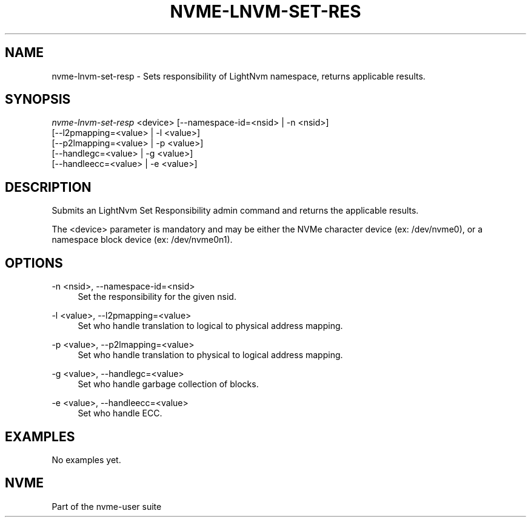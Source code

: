 '\" t
.\"     Title: nvme-lnvm-set-resp
.\"    Author: [FIXME: author] [see http://docbook.sf.net/el/author]
.\" Generator: DocBook XSL Stylesheets v1.76.1 <http://docbook.sf.net/>
.\"      Date: 02/07/2015
.\"    Manual: \ \&
.\"    Source: \ \&
.\"  Language: English
.\"
.TH "NVME\-LNVM\-SET\-RES" "1" "02/07/2015" "\ \&" "\ \&"
.\" -----------------------------------------------------------------
.\" * Define some portability stuff
.\" -----------------------------------------------------------------
.\" ~~~~~~~~~~~~~~~~~~~~~~~~~~~~~~~~~~~~~~~~~~~~~~~~~~~~~~~~~~~~~~~~~
.\" http://bugs.debian.org/507673
.\" http://lists.gnu.org/archive/html/groff/2009-02/msg00013.html
.\" ~~~~~~~~~~~~~~~~~~~~~~~~~~~~~~~~~~~~~~~~~~~~~~~~~~~~~~~~~~~~~~~~~
.ie \n(.g .ds Aq \(aq
.el       .ds Aq '
.\" -----------------------------------------------------------------
.\" * set default formatting
.\" -----------------------------------------------------------------
.\" disable hyphenation
.nh
.\" disable justification (adjust text to left margin only)
.ad l
.\" -----------------------------------------------------------------
.\" * MAIN CONTENT STARTS HERE *
.\" -----------------------------------------------------------------
.SH "NAME"
nvme-lnvm-set-resp \- Sets responsibility of LightNvm namespace, returns applicable results\&.
.SH "SYNOPSIS"
.sp
.nf
\fInvme\-lnvm\-set\-resp\fR <device> [\-\-namespace\-id=<nsid> | \-n <nsid>]
                            [\-\-l2pmapping=<value> | \-l <value>]
                            [\-\-p2lmapping=<value> | \-p <value>]
                            [\-\-handlegc=<value> | \-g <value>]
                            [\-\-handleecc=<value> | \-e <value>]
.fi
.SH "DESCRIPTION"
.sp
Submits an LightNvm Set Responsibility admin command and returns the applicable results\&.
.sp
The <device> parameter is mandatory and may be either the NVMe character device (ex: /dev/nvme0), or a namespace block device (ex: /dev/nvme0n1)\&.
.SH "OPTIONS"
.PP
\-n <nsid>, \-\-namespace\-id=<nsid>
.RS 4
Set the responsibility for the given nsid\&.
.RE
.PP
\-l <value>, \-\-l2pmapping=<value>
.RS 4
Set who handle translation to logical to physical address mapping\&.
.TS
allbox tab(:);
lt lt
lt lt
lt lt.
T{
Value
T}:T{
Description
T}
T{
0
T}:T{
Handled on host\-side
T}
T{
1
T}:T{
Handled on device\-side
T}
.TE
.sp 1
.RE
.PP
\-p <value>, \-\-p2lmapping=<value>
.RS 4
Set who handle translation to physical to logical address mapping\&.
.TS
allbox tab(:);
lt lt
lt lt
lt lt.
T{
Value
T}:T{
Description
T}
T{
0
T}:T{
Handled on host\-side
T}
T{
1
T}:T{
Handled on device\-side
T}
.TE
.sp 1
.RE
.PP
\-g <value>, \-\-handlegc=<value>
.RS 4
Set who handle garbage collection of blocks\&.
.TS
allbox tab(:);
lt lt
lt lt
lt lt.
T{
Value
T}:T{
Description
T}
T{
0
T}:T{
Handled on host\-side
T}
T{
1
T}:T{
Handled on device\-side
T}
.TE
.sp 1
.RE
.PP
\-e <value>, \-\-handleecc=<value>
.RS 4
Set who handle ECC\&.
.TS
allbox tab(:);
lt lt
lt lt
lt lt.
T{
Value
T}:T{
Description
T}
T{
0
T}:T{
Handled on host\-side
T}
T{
1
T}:T{
Handled on device\-side
T}
.TE
.sp 1
.RE
.SH "EXAMPLES"
.sp
No examples yet\&.
.SH "NVME"
.sp
Part of the nvme\-user suite
